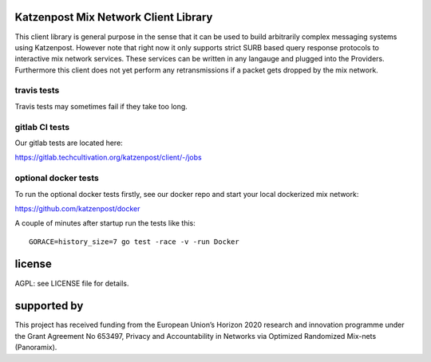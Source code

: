 
.. image:: https://travis-ci.org/katzenpost/client.svg?branch=master
  :target: https://travis-ci.org/katzenpost/client

.. image:: https://godoc.org/github.com/katzenpost/client?status.svg
  :target: https://godoc.org/github.com/katzenpost/client


Katzenpost Mix Network Client Library
=====================================

This client library is general purpose in the sense that it can be used to
build arbitrarily complex messaging systems using Katzenpost. However note that
right now it only supports strict SURB based query response protocols to
interactive mix network services. These services can be written in any langauge
and plugged into the Providers. Furthermore this client does not yet perform
any retransmissions if a packet gets dropped by the mix network.

travis tests
------------

Travis tests may sometimes fail if they take too long.


gitlab CI tests
---------------

Our gitlab tests are located here:

https://gitlab.techcultivation.org/katzenpost/client/-/jobs


optional docker tests
---------------------

To run the optional docker tests firstly, see our docker repo
and start your local dockerized mix network:

https://github.com/katzenpost/docker

A couple of minutes after startup run the tests like this:
::

   GORACE=history_size=7 go test -race -v -run Docker


license
=======

AGPL: see LICENSE file for details.


supported by
============

.. image:: https://katzenpost.mixnetworks.org/_static/images/eu-flag-tiny.jpg

This project has received funding from the European Union’s Horizon 2020
research and innovation programme under the Grant Agreement No 653497, Privacy
and Accountability in Networks via Optimized Randomized Mix-nets (Panoramix).

